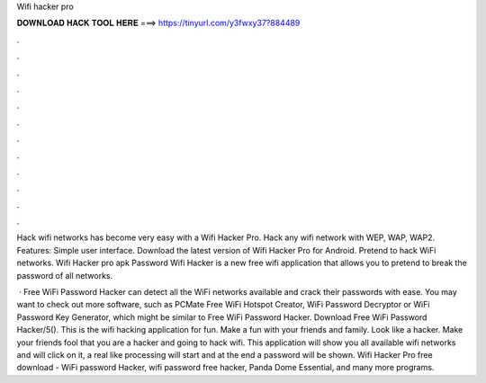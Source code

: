 Wifi hacker pro



𝐃𝐎𝐖𝐍𝐋𝐎𝐀𝐃 𝐇𝐀𝐂𝐊 𝐓𝐎𝐎𝐋 𝐇𝐄𝐑𝐄 ===> https://tinyurl.com/y3fwxy37?884489



.



.



.



.



.



.



.



.



.



.



.



.

Hack wifi networks has become very easy with a Wifi Hacker Pro. Hack any wifi network with WEP, WAP, WAP2. Features: Simple user interface. Download the latest version of Wifi Hacker Pro for Android. Pretend to hack WiFi networks. Wifi Hacker pro apk Password Wifi Hacker is a new free wifi application that allows you to pretend to break the password of all networks.

 · Free WiFi Password Hacker can detect all the WiFi networks available and crack their passwords with ease. You may want to check out more software, such as PCMate Free WiFi Hotspot Creator, WiFi Password Decryptor or WiFi Password Key Generator, which might be similar to Free WiFi Password Hacker. Download Free WiFi Password Hacker/5(). This is the wifi hacking application for fun. Make a fun with your friends and family. Look like a hacker. Make your friends fool that you are a hacker and going to hack wifi. This application will show you all available wifi networks and will click on it, a real like processing will start and at the end a password will be shown. Wifi Hacker Pro free download - WiFi password Hacker, wifi password free hacker, Panda Dome Essential, and many more programs.
